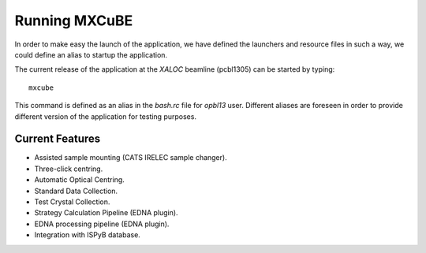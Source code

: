 +++++++++++++++
Running MXCuBE
+++++++++++++++

In order to make easy the launch of the application, we have defined the launchers and resource
files in such a way, we could define an alias to startup the application.

The current release of the application at the `XALOC` beamline (pcbl1305) can be started by typing::

    mxcube

This command is defined as an alias in the `bash.rc` file for `opbl13` user. Different aliases are
foreseen in order to provide different version of the application for testing purposes.

-----------------
Current Features
-----------------

* Assisted sample mounting (CATS IRELEC sample changer).

* Three-click centring.
* Automatic Optical Centring.

* Standard Data Collection.
* Test Crystal Collection.

* Strategy Calculation Pipeline (EDNA plugin).
* EDNA processing pipeline (EDNA plugin).

* Integration with ISPyB database.
